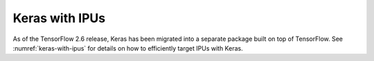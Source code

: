 Keras with IPUs
---------------

As of the TensorFlow 2.6 release, Keras has been migrated into a separate
package built on top of TensorFlow. See :numref:`keras-with-ipus` for details
on how to efficiently target IPUs with Keras.
